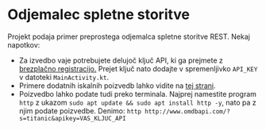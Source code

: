 * Odjemalec spletne storitve
  Projekt podaja primer preprostega odjemalca spletne storitve REST. Nekaj napotkov:

  - Za izvedbo vaje potrebujete delujoč ključ API, ki ga prejmete z [[https://www.omdbapi.com/apikey.aspx][brezplačno registracijo.]] Prejet ključ nato dodajte v spremenljivko =API_KEY= v datoteki =MainActivity.kt=.
  - Primere dodatnih iskalnih poizvedb lahko vidite na [[https://www.omdbapi.com][tej strani]].
  - Poizvedbo lahko podate tudi preko terminala. Najprej namestite program =http= z ukazom =sudo apt update && sudo apt install http -y=, nato pa z njim podate poizvedbe. Denimo: =http http://www.omdbapi.com/?s=titanic&apikey=VAS_KLJUC_API=
